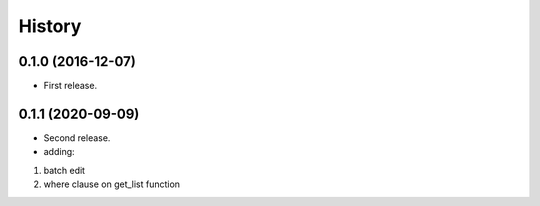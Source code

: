 =======
History
=======

0.1.0 (2016-12-07)
------------------

* First release.


0.1.1 (2020-09-09)
------------------

* Second release.
* adding:
1. batch edit
2. where clause on get_list function